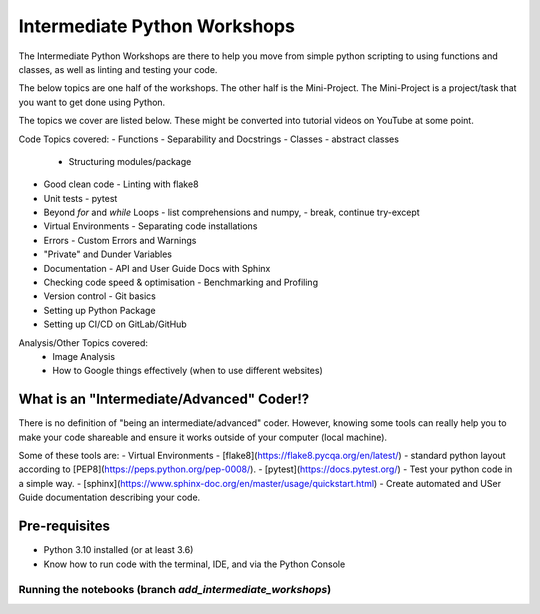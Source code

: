
Intermediate Python Workshops
=============================

The Intermediate Python Workshops are there to help you move from simple python
scripting to using functions and classes, as well as linting and testing your code.

The below topics are one half of the workshops.
The other half is the Mini-Project. The Mini-Project is a project/task that you
want to get done using Python.

The topics we cover are listed below. These might be converted into tutorial videos
on YouTube at some point.

Code Topics covered:
- Functions - Separability and Docstrings
- Classes - abstract classes
  - Structuring modules/package 
- Good clean code - Linting with flake8
- Unit tests - pytest
- Beyond `for` and `while` Loops - list comprehensions and numpy,
  - break, continue try-except
- Virtual Environments - Separating code installations
- Errors - Custom Errors and Warnings
- "Private" and Dunder Variables
- Documentation - API and User Guide Docs with Sphinx
- Checking code speed & optimisation - Benchmarking and Profiling
- Version control - Git basics
- Setting up Python Package
- Setting up CI/CD on GitLab/GitHub

Analysis/Other Topics covered:
 - Image Analysis
 - How to Google things effectively (when to use different websites)


What is an "Intermediate/Advanced" Coder!?
------------------------------------------

There is no definition of "being an intermediate/advanced" coder. However, knowing
some tools can really help you to make your code shareable and ensure it works
outside of your computer (local machine).

Some of these tools are:
- Virtual Environments
- [flake8](https://flake8.pycqa.org/en/latest/) - standard python layout according to [PEP8](https://peps.python.org/pep-0008/).
- [pytest](https://docs.pytest.org/) - Test your python code in a simple way.
- [sphinx](https://www.sphinx-doc.org/en/master/usage/quickstart.html) - Create automated and USer Guide documentation describing your code.

Pre-requisites
--------------

- Python 3.10 installed (or at least 3.6)
- Know how to run code with the terminal, IDE, and via the Python Console

Running the notebooks (branch `add_intermediate_workshops`)
***********************************************************

.. image:: https://mybinder.org/badge_logo.svg
 :target: https://mybinder.org/v2/gh/GuckLab/Python-Workshops/add_intermediate_workshops
